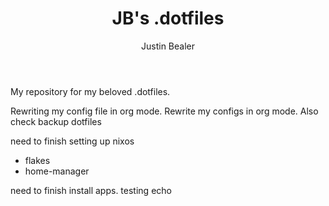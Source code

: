 #+TITLE: JB's .dotfiles
#+AUTHOR: Justin Bealer

My repository for my beloved .dotfiles.

Rewriting my config file in org mode.
Rewrite my configs in org mode.
Also check backup dotfiles

need to finish setting up nixos
- flakes
- home-manager

need to finish install apps.
testing echo
